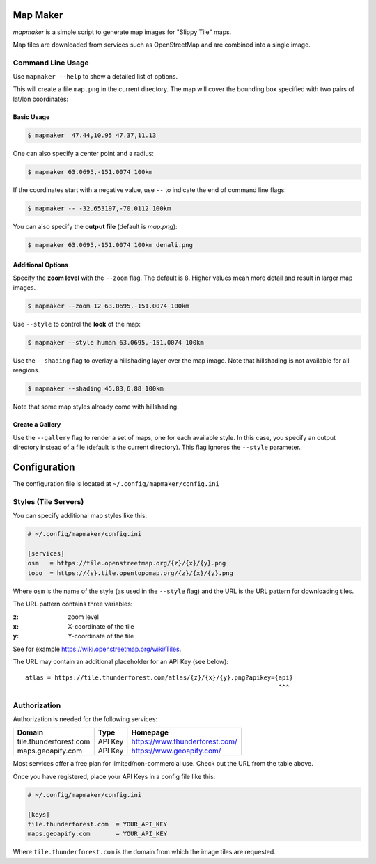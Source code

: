 Map Maker
#########

`mapmaker` is a simple script to generate map images for "Slippy Tile" maps.

Map tiles are downloaded from services such as OpenStreetMap and are combined
into a single image.


Command Line Usage
==================
Use ``mapmaker --help`` to show a detailed list of options.

This will create a file ``map.png`` in the current directory. The map will
cover the bounding box specified with two pairs of lat/lon coordinates:


Basic Usage
-----------

.. code:: shell-session

    $ mapmaker  47.44,10.95 47.37,11.13

One can also specify a center point and a radius:

.. code:: shell-session

    $ mapmaker 63.0695,-151.0074 100km

If the coordinates start with a negative value, use ``--`` to indicate the
end of command line flags:

.. code:: shell-session

    $ mapmaker -- -32.653197,-70.0112 100km

You can also specify the **output file** (default is *map.png*):

.. code:: shell-session

    $ mapmaker 63.0695,-151.0074 100km denali.png


Additional Options
------------------
Specify the **zoom level** with the ``--zoom`` flag. The default is 8.
Higher values mean more detail and result in larger map images.

.. code:: shell-session

    $ mapmaker --zoom 12 63.0695,-151.0074 100km

Use ``--style`` to control the **look** of the map:

.. code:: shell-session

    $ mapmaker --style human 63.0695,-151.0074 100km

Use the ``--shading`` flag to overlay a hillshading layer over the map image.
Note that hillshading is not available for all reagions.

.. code:: shell-session

    $ mapmaker --shading 45.83,6.88 100km

Note that some map styles already come with hillshading.


Create a Gallery
----------------
Use the ``--gallery`` flag to render a set of maps, one for each available style.
In this case, you specify an output directory instead of a file (default is the
current directory).
This flag ignores the ``--style`` parameter.


Configuration
#############
The configuration file is located at ``~/.config/mapmaker/config.ini``


Styles (Tile Servers)
=====================
You can specify additional map styles like this:

.. code:: ini

    # ~/.config/mapmaker/config.ini

    [services]
    osm   = https://tile.openstreetmap.org/{z}/{x}/{y}.png
    topo  = https://{s}.tile.opentopomap.org/{z}/{x}/{y}.png

Where ``osm`` is the name of the style (as used in the ``--style`` flag) and
the URL is the URL pattern for downloading tiles.

The URL pattern contains three variables:

:z: zoom level
:x: X-coordinate of the tile
:y: Y-coordinate of the tile

See for example https://wiki.openstreetmap.org/wiki/Tiles.

The URL may contain an additional placeholder for an API Key (see below)::

    atlas = https://tile.thunderforest.com/atlas/{z}/{x}/{y}.png?apikey={api}
                                                                         ^^^


Authorization
=============
Authorization is needed for the following services:

======================= ======= ======================================
Domain                  Type    Homepage
======================= ======= ======================================
tile.thunderforest.com  API Key https://www.thunderforest.com/
maps.geoapify.com       API Key https://www.geoapify.com/
======================= ======= ======================================

Most services offer a free plan for limited/non-commercial use. Check out the
URL from the table above.

Once you have registered, place your API Keys in a config file like this:

.. code:: ini

    # ~/.config/mapmaker/config.ini

    [keys]
    tile.thunderforest.com  = YOUR_API_KEY
    maps.geoapify.com       = YOUR_API_KEY

Where ``tile.thunderforest.com`` is the domain from which the image tiles are
requested.
